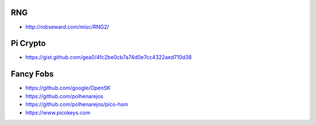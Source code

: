 RNG
---

* http://robseward.com/misc/RNG2/


Pi Crypto
---------

* https://gist.github.com/gea0/4fc2be0cb7a74d0e7cc4322aed710d38


Fancy Fobs
----------

* https://github.com/google/OpenSK
* https://github.com/polhenarejos
* https://github.com/polhenarejos/pico-hsm
* https://www.picokeys.com
